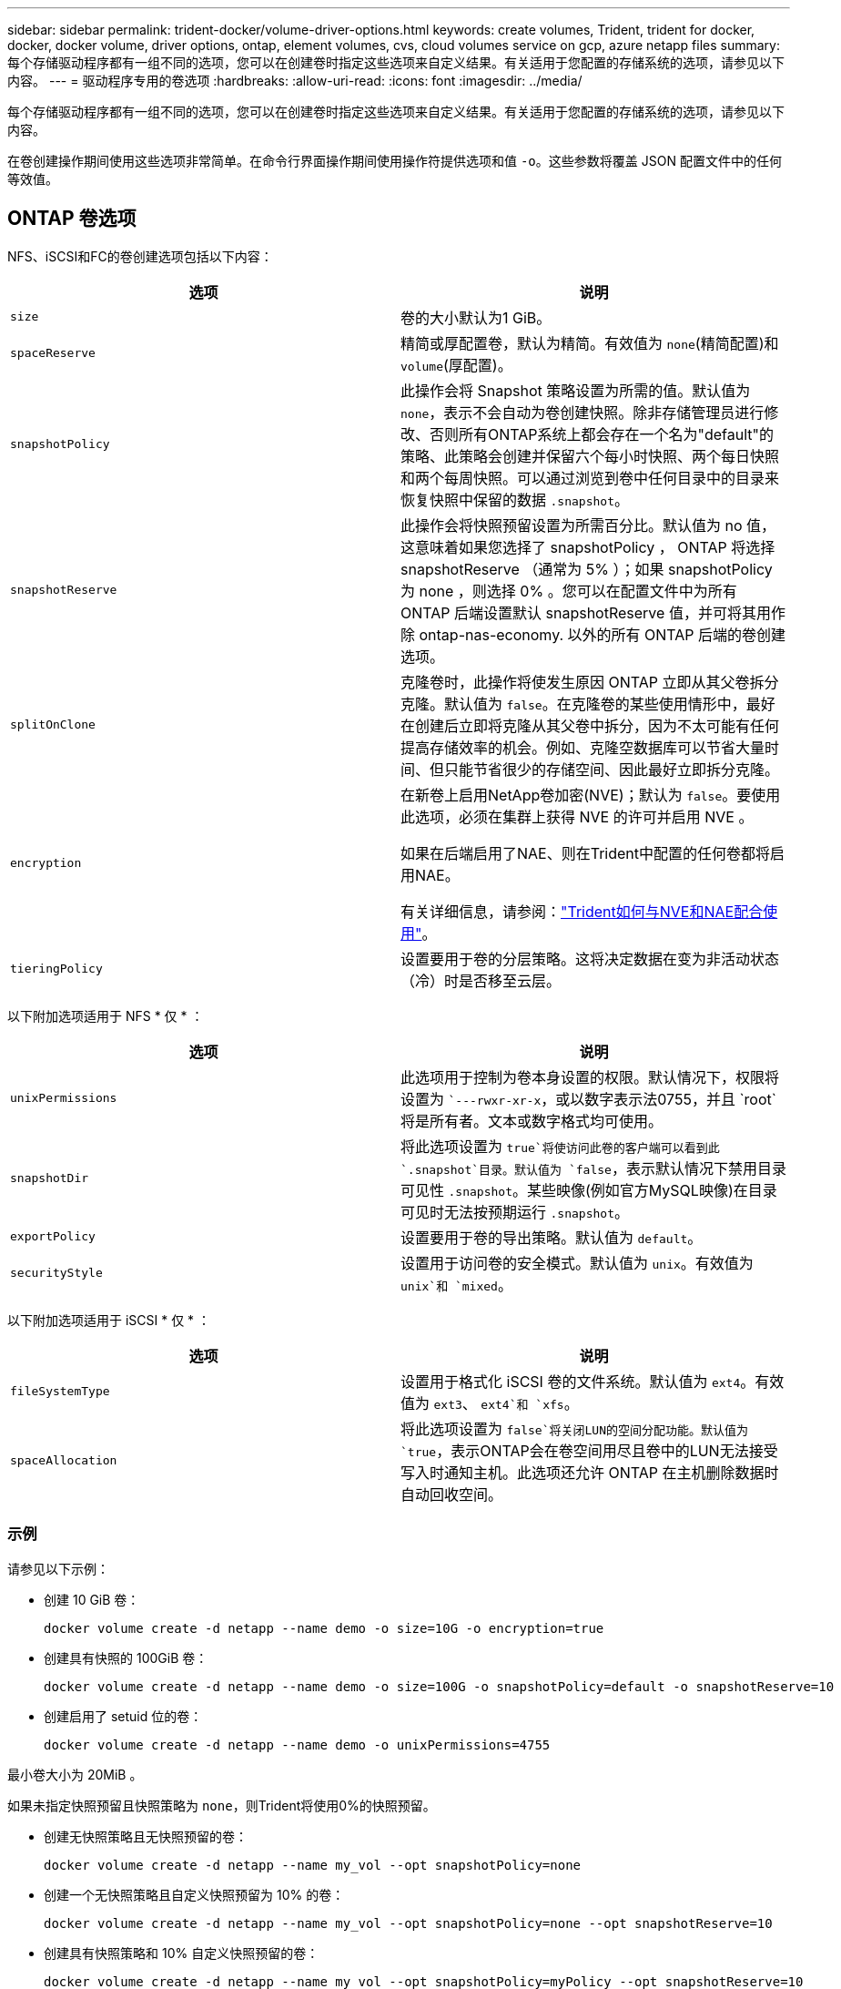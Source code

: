 ---
sidebar: sidebar 
permalink: trident-docker/volume-driver-options.html 
keywords: create volumes, Trident, trident for docker, docker, docker volume, driver options, ontap, element volumes, cvs, cloud volumes service on gcp, azure netapp files 
summary: 每个存储驱动程序都有一组不同的选项，您可以在创建卷时指定这些选项来自定义结果。有关适用于您配置的存储系统的选项，请参见以下内容。 
---
= 驱动程序专用的卷选项
:hardbreaks:
:allow-uri-read: 
:icons: font
:imagesdir: ../media/


[role="lead"]
每个存储驱动程序都有一组不同的选项，您可以在创建卷时指定这些选项来自定义结果。有关适用于您配置的存储系统的选项，请参见以下内容。

在卷创建操作期间使用这些选项非常简单。在命令行界面操作期间使用操作符提供选项和值 `-o`。这些参数将覆盖 JSON 配置文件中的任何等效值。



== ONTAP 卷选项

NFS、iSCSI和FC的卷创建选项包括以下内容：

[cols="2*"]
|===
| 选项 | 说明 


| `size`  a| 
卷的大小默认为1 GiB。



| `spaceReserve`  a| 
精简或厚配置卷，默认为精简。有效值为 `none`(精简配置)和 `volume`(厚配置)。



| `snapshotPolicy`  a| 
此操作会将 Snapshot 策略设置为所需的值。默认值为 `none`，表示不会自动为卷创建快照。除非存储管理员进行修改、否则所有ONTAP系统上都会存在一个名为"default"的策略、此策略会创建并保留六个每小时快照、两个每日快照和两个每周快照。可以通过浏览到卷中任何目录中的目录来恢复快照中保留的数据 `.snapshot`。



| `snapshotReserve`  a| 
此操作会将快照预留设置为所需百分比。默认值为 no 值，这意味着如果您选择了 snapshotPolicy ， ONTAP 将选择 snapshotReserve （通常为 5% ）；如果 snapshotPolicy 为 none ，则选择 0% 。您可以在配置文件中为所有 ONTAP 后端设置默认 snapshotReserve 值，并可将其用作除 ontap-nas-economy. 以外的所有 ONTAP 后端的卷创建选项。



| `splitOnClone`  a| 
克隆卷时，此操作将使发生原因 ONTAP 立即从其父卷拆分克隆。默认值为 `false`。在克隆卷的某些使用情形中，最好在创建后立即将克隆从其父卷中拆分，因为不太可能有任何提高存储效率的机会。例如、克隆空数据库可以节省大量时间、但只能节省很少的存储空间、因此最好立即拆分克隆。



| `encryption`  a| 
在新卷上启用NetApp卷加密(NVE)；默认为 `false`。要使用此选项，必须在集群上获得 NVE 的许可并启用 NVE 。

如果在后端启用了NAE、则在Trident中配置的任何卷都将启用NAE。

有关详细信息，请参阅：link:../trident-reco/security-reco.html["Trident如何与NVE和NAE配合使用"]。



| `tieringPolicy`  a| 
设置要用于卷的分层策略。这将决定数据在变为非活动状态（冷）时是否移至云层。

|===
以下附加选项适用于 NFS * 仅 * ：

[cols="2*"]
|===
| 选项 | 说明 


| `unixPermissions`  a| 
此选项用于控制为卷本身设置的权限。默认情况下，权限将设置为 ``---rwxr-xr-x`，或以数字表示法0755，并且 `root`将是所有者。文本或数字格式均可使用。



| `snapshotDir`  a| 
将此选项设置为 `true`将使访问此卷的客户端可以看到此 `.snapshot`目录。默认值为 `false`，表示默认情况下禁用目录可见性 `.snapshot`。某些映像(例如官方MySQL映像)在目录可见时无法按预期运行 `.snapshot`。



| `exportPolicy`  a| 
设置要用于卷的导出策略。默认值为 `default`。



| `securityStyle`  a| 
设置用于访问卷的安全模式。默认值为 `unix`。有效值为 `unix`和 `mixed`。

|===
以下附加选项适用于 iSCSI * 仅 * ：

[cols="2*"]
|===
| 选项 | 说明 


| `fileSystemType` | 设置用于格式化 iSCSI 卷的文件系统。默认值为 `ext4`。有效值为 `ext3`、 `ext4`和 `xfs`。 


| `spaceAllocation` | 将此选项设置为 `false`将关闭LUN的空间分配功能。默认值为 `true`，表示ONTAP会在卷空间用尽且卷中的LUN无法接受写入时通知主机。此选项还允许 ONTAP 在主机删除数据时自动回收空间。 
|===


=== 示例

请参见以下示例：

* 创建 10 GiB 卷：
+
[listing]
----
docker volume create -d netapp --name demo -o size=10G -o encryption=true
----
* 创建具有快照的 100GiB 卷：
+
[listing]
----
docker volume create -d netapp --name demo -o size=100G -o snapshotPolicy=default -o snapshotReserve=10
----
* 创建启用了 setuid 位的卷：
+
[listing]
----
docker volume create -d netapp --name demo -o unixPermissions=4755
----


最小卷大小为 20MiB 。

如果未指定快照预留且快照策略为 `none`，则Trident将使用0%的快照预留。

* 创建无快照策略且无快照预留的卷：
+
[listing]
----
docker volume create -d netapp --name my_vol --opt snapshotPolicy=none
----
* 创建一个无快照策略且自定义快照预留为 10% 的卷：
+
[listing]
----
docker volume create -d netapp --name my_vol --opt snapshotPolicy=none --opt snapshotReserve=10
----
* 创建具有快照策略和 10% 自定义快照预留的卷：
+
[listing]
----
docker volume create -d netapp --name my_vol --opt snapshotPolicy=myPolicy --opt snapshotReserve=10
----
* 使用Snapshot策略创建卷、并接受ONTAP的默认Snapshot预留(通常为5%)：
+
[listing]
----
docker volume create -d netapp --name my_vol --opt snapshotPolicy=myPolicy
----




== Element 软件卷选项

Element 软件选项会显示与卷关联的大小和服务质量（ QoS ）策略。创建卷时、系统会使用术语指定与其关联的QoS策略 `-o type=service_level`。

使用 Element 驱动程序定义 QoS 服务级别的第一步是至少创建一种类型，并指定与配置文件中的名称关联的最小，最大和突发 IOPS 。

其他 Element 软件卷创建选项包括：

[cols="2*"]
|===
| 选项 | 说明 


| `size`  a| 
卷大小、默认为1GiB或配置条目..."默认值"：｛"size"："5g"｝。



| `blocksize`  a| 
使用 512 或 4096 ，默认为 512 或配置条目 DefaultBlockSize 。

|===


=== 示例

请参见以下包含 QoS 定义的示例配置文件：

[source, json]
----
{
  "Types": [
    {
      "Type": "Bronze",
      "Qos": {
        "minIOPS": 1000,
        "maxIOPS": 2000,
        "burstIOPS": 4000
      }
    },
    {
      "Type": "Silver",
      "Qos": {
        "minIOPS": 4000,
        "maxIOPS": 6000,
        "burstIOPS": 8000
      }
    },
    {
      "Type": "Gold",
      "Qos": {
        "minIOPS": 6000,
        "maxIOPS": 8000,
        "burstIOPS": 10000
      }
    }
  ]
}
----
在上述配置中，我们有三个策略定义：铜牌，银牌和金牌。这些名称是任意的。

* 创建 10 GiB 黄金卷：
+
[listing]
----
docker volume create -d solidfire --name sfGold -o type=Gold -o size=10G
----
* 创建 100GiB 铜牌卷：
+
[listing]
----
docker volume create -d solidfire --name sfBronze -o type=Bronze -o size=100G
----

